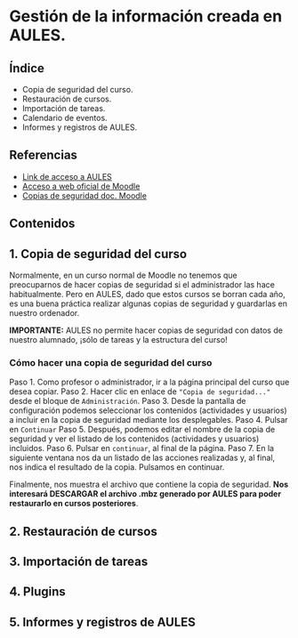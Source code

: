 [[./imagenes/sesio6.png]]

* Gestión de la información creada en AULES.
[[./imagenes/backup.png]]

** Índice
    - Copia de seguridad del curso. 
    - Restauración de cursos. 
    - Importación de tareas. 
    - Calendario de eventos. 
    - Informes y registros de AULES.
   
** Referencias
- [[https://aules.edu.gva.es/][Link de acceso a AULES]]
- [[https://moodle.org/?lang=es][Acceso a web oficial de Moodle]] 
- [[https://docs.moodle.org/all/es/16/Copia_de_seguridad_del_Curso_(1.6)][Copias de seguridad doc. Moodle]] 


** Contenidos
** 1. Copia de seguridad del curso 
Normalmente, en un curso normal de Moodle no tenemos que preocuparnos de hacer copias de seguridad si el administrador las hace habitualmente. Pero en AULES, dado que estos cursos se borran cada año, es una buena práctica realizar algunas copias de seguridad y guardarlas en nuestro ordenador.

*IMPORTANTE:* AULES no permite hacer copias de seguridad con datos de nuestro alumnado, ¡sólo de tareas y la estructura del curso!

*** Cómo hacer una copia de seguridad del curso

    Paso 1. Como profesor o administrador, ir a la página principal del curso que desea copiar.
    Paso 2. Hacer clic en enlace de ~"Copia de seguridad..."~ desde el bloque de ~Administración~.
    Paso 3. Desde la pantalla de configuración podemos seleccionar los contenidos (actividades y usuarios) a incluir en la copia de seguridad mediante los desplegables.
    Paso 4. Pulsar en ~Continuar~
    Paso 5. Después, podemos editar el nombre de la copia de seguridad y ver el listado de los contenidos (actividades y usuarios) incluidos.
    Paso 6. Pulsar en ~continuar~, al final de la página.
    Paso 7. En la siguiente ventana nos da un listado de las acciones realizadas y, al final, nos indica el resultado de la copia. Pulsamos en continuar.

[[./gif/copia_seguridad.gif]]

    Finalmente, nos muestra el archivo que contiene la copia de seguridad. *Nos interesará DESCARGAR el archivo .mbz generado por AULES para poder restaurarlo en cursos posteriores*.
    
    [[./imagenes/copia_seguridad.png]]

** 2. Restauración de cursos

** 3. Importación de tareas

** 4. Plugins

** 5. Informes y registros de AULES
